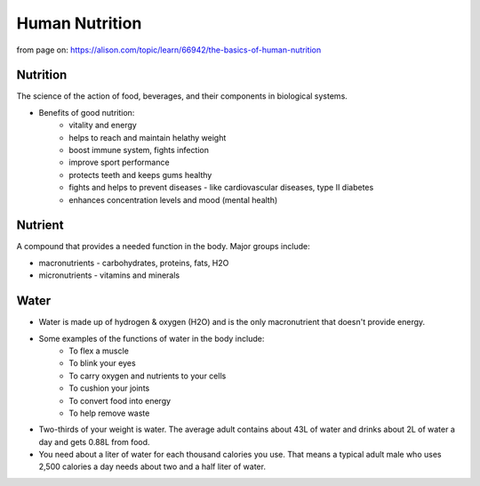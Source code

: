 ==================
Human Nutrition    
==================

from page on: https://alison.com/topic/learn/66942/the-basics-of-human-nutrition


.. todo:: clean up this page

Nutrition 
==========

The science of the action of food, beverages, and their components in biological systems.

* Benefits of good nutrition:
   * vitality  and energy
   * helps to reach and maintain helathy weight
   * boost immune system, fights infection
   * improve sport performance
   * protects teeth and keeps gums healthy
   * fights and helps to prevent diseases - like cardiovascular diseases, type II diabetes
   * enhances concentration levels and mood (mental health)

Nutrient
=========

A compound that provides a needed function in the body.  
Major groups include:

* macronutrients - carbohydrates, proteins, fats, H2O
* micronutrients - vitamins and minerals









Water
=====

* Water is made up of hydrogen & oxygen (H2O) and is the only macronutrient that doesn't provide energy.
* Some examples of the functions of water in the body include:	
   * To flex a muscle
   * To blink your eyes
   * To carry oxygen and nutrients to your cells
   * To cushion your joints
   * To convert food into energy
   * To help remove waste

* Two-thirds of your weight is water. The average adult contains about 43L of water and drinks about 2L of water a day and gets 0.88L from food.
* You need about a liter of water for each thousand calories you use. That means a typical adult male who uses 2,500 calories a day needs about two and a half liter of water. 



